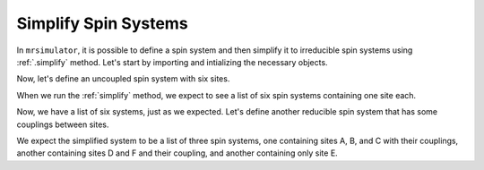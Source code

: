 
.. _simplify_spin_systems:

=====================
Simplify Spin Systems
=====================

In ``mrsimulator``, it is possible to define a spin system and then simplify it to
irreducible spin systems using :ref:`.simplify` method. Let's start by importing and
intializing the necessary objects.

.. plot::
    :format: doctest
    :context: close-figs
    :include-source:

    >>> from mrsimulator import Site, Coupling, SpinSystem
    >>> import pprint
    >>> pp = pprint.PrettyPrinter()


Now, let's define an uncoupled spin system with six sites.

.. plot::
    :format: doctest
    :context: close-figs
    :include-source:

    >>> A = Site(isotope="1H", isotropic_chemical_shift=0, name="a")
    >>> B = Site(isotope="1H", isotropic_chemical_shift=2, name="b")
    >>> C = Site(isotope="1H", isotropic_chemical_shift=4, name="c")
    >>> D = Site(isotope="1H", isotropic_chemical_shift=6, name="d")
    >>> E = Site(isotope="1H", isotropic_chemical_shift=8, name="e")
    >>> F = Site(isotope="1H", isotropic_chemical_shift=10, name="f")
    >>> sites = [A, B, C, D, E, F]
    >>> uncoupled_sys = SpinSystem(sites=sites, abundance=10)


When we run the :ref:`simplify` method, we expect to see a list of six spin systems
containing one site each.

.. plot::
    :format: doctest
    :context: close-figs
    :include-source:

    >>> simplified_uncoupled = uncoupled_sys.simplify()
    >>> simplified_uncoupled = [i.json() for i in simple_sys]
    >>> pp.pprint(simple_sys)
    [{'abundance': '10.0 %',
      'sites': [{'isotope': '1H',
                 'isotropic_chemical_shift': '0.0 ppm',
                 'name': 'a'}]},
     {'abundance': '10.0 %',
      'sites': [{'isotope': '1H',
                 'isotropic_chemical_shift': '2.0 ppm',
                 'name': 'b'}]},
     {'abundance': '10.0 %',
      'sites': [{'isotope': '1H',
                 'isotropic_chemical_shift': '4.0 ppm',
                 'name': 'c'}]},
     {'abundance': '10.0 %',
      'sites': [{'isotope': '1H',
                 'isotropic_chemical_shift': '6.0 ppm',
                 'name': 'd'}]},
     {'abundance': '10.0 %',
      'sites': [{'isotope': '1H',
                 'isotropic_chemical_shift': '8.0 ppm',
                 'name': 'e'}]},
     {'abundance': '10.0 %',
      'sites': [{'isotope': '1H',
                 'isotropic_chemical_shift': '10.0 ppm',
                 'name': 'f'}]}]


Now, we have a list of six systems, just as we expected.  Let's define another reducible
spin system that has some couplings between sites.

.. plot::
    :format: doctest
    :context: close-figs
    :include-source:

    >>> AB_couple = Coupling(site_index=[0, 1], isotropic_j=10, name="AB")
    >>> BC_couple = Coupling(site_index=[1, 2], isotropic_j=10, name="BC")
    >>> DF_couple = Coupling(site_index=[3, 5], isotropic_j=30, name="DF")
    >>> couplings = [AB_couple, BC_couple, DF_couple]
    >>> coupled_sys_1 = SpinSystem(sites=sites, couplings=couplings, abundance=30)

We expect the simplified system to be a list of three spin systems, one containing sites
A, B, and C with their couplings, another containing sites D and F and their coupling,
and another containing only site E.

.. plot::
    :format: doctest
    :context: close-figs
    :include-source:

    >>> simplified_coupled_1 = coupled_sys_1.simplify()
    >>> simplified_coupled_1 = [i.json() for i in simple_sys]
    >>> pp.pprint(simple_sys)
    [{'abundance': '30.0 %',
      'couplings': [{'isotropic_j': '10.0 Hz', 'name': 'AB', 'site_index': [0, 1]},
                    {'isotropic_j': '10.0 Hz', 'name': 'BC', 'site_index': [1, 2]}],
      'sites': [{'isotope': '1H',
                 'isotropic_chemical_shift': '0.0 ppm',
                 'name': 'a'},
                {'isotope': '1H',
                 'isotropic_chemical_shift': '2.0 ppm',
                 'name': 'b'},
                {'isotope': '1H',
                 'isotropic_chemical_shift': '4.0 ppm',
                 'name': 'c'}]},
     {'abundance': '30.0 %',
      'couplings': [{'isotropic_j': '30.0 Hz', 'name': 'DF', 'site_index': [0, 1]}],
      'sites': [{'isotope': '1H',
                 'isotropic_chemical_shift': '6.0 ppm',
                 'name': 'd'},
                {'isotope': '1H',
                 'isotropic_chemical_shift': '10.0 ppm',
                 'name': 'f'}]},
     {'abundance': '30.0 %',
      'sites': [{'isotope': '1H',
                 'isotropic_chemical_shift': '8.0 ppm',
                 'name': 'e'}]}]
